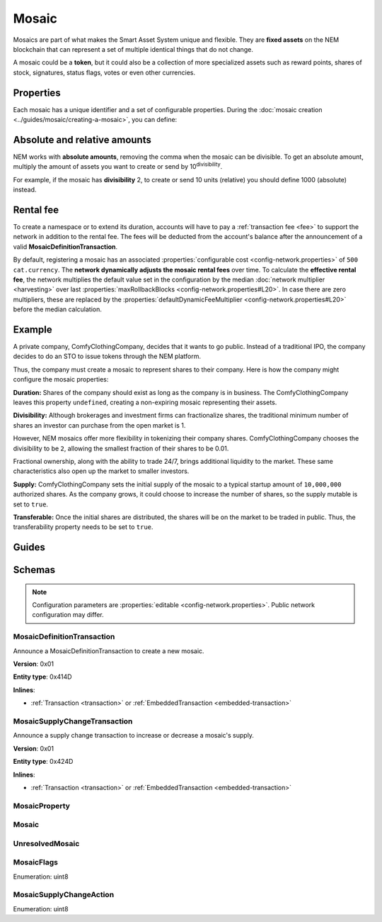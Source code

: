 ######
Mosaic
######

Mosaics are part of what makes the Smart Asset System unique and flexible. They are **fixed assets** on the NEM blockchain that can represent a set of multiple identical things that do not change.

A mosaic could be a **token**, but it could also be a collection of more specialized assets such as reward points, shares of stock, signatures, status flags, votes or even other currencies.

**********
Properties
**********

Each mosaic has a unique identifier and a set of configurable properties. During the :doc:`mosaic creation <../guides/mosaic/creating-a-mosaic>`, you can define:

.. _mosaic-properties:

.. csv-table::
    :header: "Property", "Type", "Description"
    :delim: ;

    Divisibility; Integer; Determines up to what decimal place the mosaic can be divided. Divisibility of 3 means that a mosaic can be divided into smallest parts of 0.001 mosaics. The divisibility must be in the range of 0 and ``6``.
    Duration; Integer; Specifies the number of confirmed blocks the mosaic is rented for. Duration is allowed to lie up to ``3650`` days (10 years). To create non-expiring mosaics, leave this property undefined.
    Initial supply; Integer; Indicates the amount of mosaic in circulation. The total supply must be in the range of 0 and ``9,000,000,000,000,000`` atomic units (absolute amount).
    Supply mutable; Boolean; If set to true, the mosaic supply can change at a later point. Otherwise, the mosaic supply remains immutable.
    Transferable; Boolean; If set to true, the mosaic can be transferred between arbitrary accounts. Otherwise, the mosaic can be only transferred back to the mosaic creator.
    Restrictable; Boolean; If set to true, the mosaic owner can configure custom :doc:`restrictions <mosaic-restriction>`.

*****************************
Absolute and relative amounts
*****************************

NEM works with **absolute amounts**, removing the comma when the mosaic can be divisible. To get an absolute amount, multiply the amount of assets you want to create or send by 10\ :sup:`divisibility`.

For example, if the mosaic has **divisibility** 2, to create or send 10 units (relative) you should define 1000 (absolute) instead.

**********
Rental fee
**********

To create a namespace or to extend its duration, accounts will have to pay a :ref:`transaction fee <fee>` to support the network in addition to the rental fee. The fees will be deducted from the account's balance after the announcement of a valid **MosaicDefinitionTransaction**.

By default, registering a mosaic has an associated :properties:`configurable cost <config-network.properties>` of ``500 cat.currency``. The **network dynamically adjusts the mosaic rental fees** over time. To calculate the **effective rental fee**, the network multiplies the default value set in the configuration by the median :doc:`network multiplier <harvesting>` over last :properties:`maxRollbackBlocks <config-network.properties#L20>`. In case there are zero multipliers, these are replaced by the :properties:`defaultDynamicFeeMultiplier <config-network.properties#L20>` before the median calculation.

*******
Example
*******

A private company, ComfyClothingCompany, decides that it wants to go public. Instead of a traditional IPO, the company decides to do an STO to issue tokens through the NEM platform.

Thus, the company must create a mosaic to represent shares to their company. Here is how the company might configure the mosaic properties:

.. csv-table::
    :header: "Property", "Configuration"
    :delim: ;

    Duration; undefined
    Divisibility; 2
    Initial supply; 1000000000 (10,000,000.00)
    Supply mutable; true
    Transferable; true

**Duration:** Shares of the company should exist as long as the company is in business. The ComfyClothingCompany leaves this property ``undefined``, creating a non-expiring mosaic representing their assets.

**Divisibility:** Although brokerages and investment firms can fractionalize shares, the traditional minimum number of shares an investor can purchase from the open market is 1.

However, NEM mosaics offer more flexibility in tokenizing their company shares. ComfyClothingCompany chooses the divisibility to be ``2``, allowing the smallest fraction of their shares to be 0.01.

Fractional ownership, along with the ability to trade 24/7, brings additional liquidity to the market. These same characteristics also open up the market to smaller investors.

**Supply:** ComfyClothingCompany sets the initial supply of the mosaic to a typical startup amount of ``10,000,000`` authorized shares. As the company grows, it could choose to increase the number of shares, so the supply mutable is set to ``true``.

**Transferable:** Once the initial shares are distributed, the shares will be on the market to be traded in public. Thus, the transferability property needs to be set to ``true``.

******
Guides
******

.. postlist::
    :category: Mosaic
    :date: %A, %B %d, %Y
    :format: {title}
    :list-style: circle
    :excerpts:
    :sort:

*******
Schemas
*******

.. note:: Configuration parameters are :properties:`editable <config-network.properties>`. Public network configuration may differ.

.. _mosaic-definition-transaction:

MosaicDefinitionTransaction
===========================

Announce a MosaicDefinitionTransaction to create a new mosaic.

**Version**: 0x01

**Entity type**: 0x414D

**Inlines**:

* :ref:`Transaction <transaction>` or :ref:`EmbeddedTransaction <embedded-transaction>`

.. csv-table::
    :header: "Property", "Type", "Description"
    :delim: ;

    mosaicNonce; uint32; Random nonce used to generate the mosaic id.
    mosaicId; :schema:`MosaicId <types.cats#L4>`; Identifier of the mosaic.
    propertiesCount; uint8; Number of elements in optional properties
    flags; :ref:`MosaicFlag <mosaic-flags>`; Mosaic flags.
    divisibility; uint8; Mosaic divisibility. Maximum divisibility is ``6``.
    properties; array(:ref:`MosaicProperty <mosaic-property>`, propertiesCount); Optional mosaic properties.

.. _mosaic-supply-change-transaction:

MosaicSupplyChangeTransaction
=============================

Announce a supply change transaction to increase or decrease a mosaic's supply.

**Version**: 0x01

**Entity type**: 0x424D

**Inlines**:

* :ref:`Transaction <transaction>` or :ref:`EmbeddedTransaction <embedded-transaction>`

.. csv-table::
    :header: "Property", "Type", "Description"
    :delim: ;

    mosaicId; :schema:`UnresolvedMosaicId <types.cats#L3>`; Affected mosaic identifier.
    direction; :ref:`MosaicSupplyChangeAction<mosaic-supply-change-action>`; Supply change direction.
    delta; :schema:`Amount <types.cats#L1>`; Amount of supply to increase or decrease.

.. _mosaic-property:

MosaicProperty
==============

.. csv-table::
    :header: "Property", "Type", "Description"
    :delim: ;

    id; uint8; Mosaic property identifier. (0x02) stands for duration.
    value; uint64; The mosaic property value.

.. _mosaic:

Mosaic
======

.. csv-table::
    :header: "Property", "Type", "Description"
    :delim: ;

    mosaicId; :schema:`MosaicId <types.cats#L4>`; Mosaic identifier.
    amount; :schema:`Amount <types.cats#L1>`; Mosaic amount.

.. _unresolved-mosaic:

UnresolvedMosaic
================

.. csv-table::
    :header: "Property", "Type", "Description"
    :delim: ;

    mosaicId; :schema:`UnresolvedMosaicId <types.cats#L3>`; Mosaic identifier. If the most significant bit of byte 0 is set, a namespaceId (alias) is used instead of the real  mosaic identifier.
    amount; :schema:`Amount <types.cats#L1>`; Mosaic amount.

.. _mosaic-flags:

MosaicFlags
===========

Enumeration: uint8

.. csv-table::
    :header: "Id", "Description"
    :delim: ;

    0x00; No flags present.
    0x01; Mosaic supports supply changes even when mosaic owner owns partial supply.
    0x02; Mosaic supports transfers between arbitrary accounts. When not set, mosaic can only be transferred to and from mosaic owner.
    0x04; Mosaic owner can add rules to restrict which accounts are enabled to send and receive the mosaic.

.. _mosaic-supply-change-action:

MosaicSupplyChangeAction
========================

Enumeration: uint8

.. csv-table::
    :header: "Id", "Description"
    :delim: ;

    0x00; Decrease.
    0x01; Increase.
